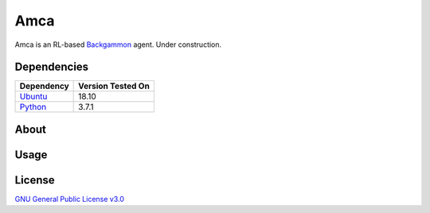 Amca
====

Amca is an RL-based `Backgammon`_ agent. Under construction.

Dependencies
------------

+------------+-------------------+
| Dependency | Version Tested On |
+============+===================+
| `Ubuntu`_  |             18.10 |
+------------+-------------------+
| `Python`_  |             3.7.1 |
+------------+-------------------+


About
-----


Usage
-----


License
-------

`GNU General Public License v3.0`_

.. _Ubuntu: https://www.ubuntu.com/
.. _Python: https://www.python.org/
.. _Backgammon: https://en.wikipedia.org/wiki/Backgammon/
.. _GNU General Public License v3.0: /LICENSE
